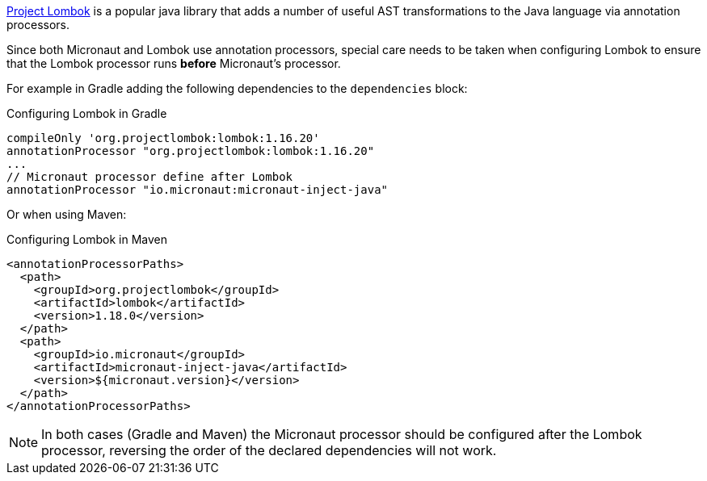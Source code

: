 https://projectlombok.org[Project Lombok] is a popular java library that adds a number of useful AST transformations to the Java language via annotation processors.

Since both Micronaut and Lombok use annotation processors, special care needs to be taken when configuring Lombok to ensure that the Lombok processor runs *before* Micronaut's processor.

For example in Gradle adding the following dependencies to the `dependencies` block:

.Configuring Lombok in Gradle
[source,groovy]
----
compileOnly 'org.projectlombok:lombok:1.16.20'
annotationProcessor "org.projectlombok:lombok:1.16.20"
...
// Micronaut processor define after Lombok
annotationProcessor "io.micronaut:micronaut-inject-java"
----

Or when using Maven:

.Configuring Lombok in Maven
[source,xml]
----
<annotationProcessorPaths>
  <path>
    <groupId>org.projectlombok</groupId>
    <artifactId>lombok</artifactId>
    <version>1.18.0</version>
  </path>
  <path>
    <groupId>io.micronaut</groupId>
    <artifactId>micronaut-inject-java</artifactId>
    <version>${micronaut.version}</version>
  </path>
</annotationProcessorPaths>
----

NOTE: In both cases (Gradle and Maven) the Micronaut processor should be configured after the Lombok processor, reversing the order of the declared dependencies will not work.
